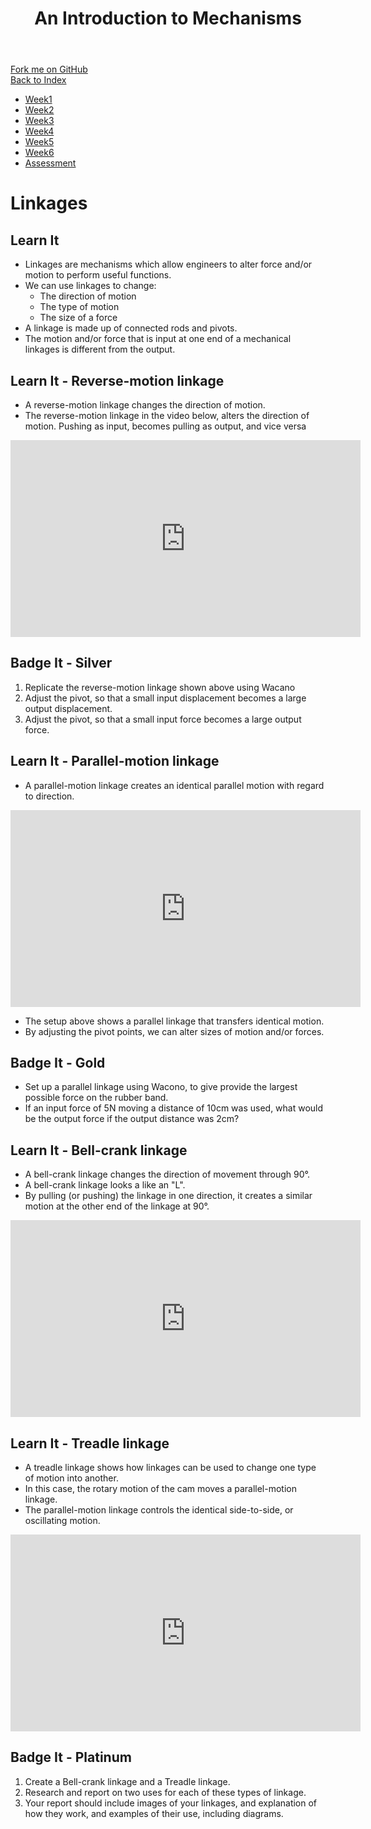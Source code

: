 #+STARTUP:indent
#+HTML_HEAD: <link rel="stylesheet" type="text/css" href="css/styles.css"/>
#+HTML_HEAD_EXTRA: <link href='http://fonts.googleapis.com/css?family=Ubuntu+Mono|Ubuntu' rel='stylesheet' type='text/css'>
#+OPTIONS: f:nil author:nil num:1 creator:nil timestamp:nil toc:nil
#+TITLE: An Introduction to Mechanisms
#+AUTHOR: Marc Scott

#+BEGIN_HTML
<div class="github-fork-ribbon-wrapper left">
        <div class="github-fork-ribbon">
            <a href="https://github.com/MarcScott/7-SC-Mechanisms">Fork me on GitHub</a>
        </div>
    </div>
    <div class="github-fork-ribbon-wrapper right-bottom">
        <div class="github-fork-ribbon">
            <a href="../index.html">Back to Index</a>
        </div>
    </div>
<div id="stickyribbon">
    <ul>
      <li><a href="1_Lesson.html">Week1</a></li>
      <li><a href="2_Lesson.html">Week2</a></li>
      <li><a href="3_Lesson.html">Week3</a></li>
      <li><a href="4_Lesson.html">Week4</a></li>
      <li><a href="5_Lesson.html">Week5</a></li>
      <li><a href="6_Lesson.html">Week6</a></li>
      <li><a href="assessment.html">Assessment</a></li>
    </ul>
  </div>
#+END_HTML

* COMMENT Use as a template
:PROPERTIES:
:HTML_CONTAINER_CLASS: activity
:END:
** Learn It
:PROPERTIES:
:HTML_CONTAINER_CLASS: learn
:END:

** Research It
:PROPERTIES:
:HTML_CONTAINER_CLASS: research
:END:

** Design It
:PROPERTIES:
:HTML_CONTAINER_CLASS: design
:END:

** Build It
:PROPERTIES:
:HTML_CONTAINER_CLASS: build
:END:

** Test It
:PROPERTIES:
:HTML_CONTAINER_CLASS: test
:END:

** Run It
:PROPERTIES:
:HTML_CONTAINER_CLASS: run
:END:

** Document It
:PROPERTIES:
:HTML_CONTAINER_CLASS: document
:END:

** Code It
:PROPERTIES:
:HTML_CONTAINER_CLASS: code
:END:

** Program It
:PROPERTIES:
:HTML_CONTAINER_CLASS: program
:END:

** Try It
:PROPERTIES:
:HTML_CONTAINER_CLASS: try
:END:

** Badge It
:PROPERTIES:
:HTML_CONTAINER_CLASS: badge
:END:

** Save It
:PROPERTIES:
:HTML_CONTAINER_CLASS: save
:END:

* Linkages
:PROPERTIES:
:HTML_CONTAINER_CLASS: activity
:END:
** Learn It
:PROPERTIES:
:HTML_CONTAINER_CLASS: learn
:END:
- Linkages are mechanisms which allow engineers to alter force and/or motion to perform useful functions.
- We can use linkages to change:
  - The direction of motion
  - The type of motion
  - The size of a force
- A linkage is made up of connected rods and pivots.
- The motion and/or force that is input at one end of a mechanical linkages is different from the output.

** Learn It - Reverse-motion linkage
:PROPERTIES:
:HTML_CONTAINER_CLASS: learn
:END:
- A reverse-motion linkage changes the direction of motion.
- The reverse-motion linkage in the video below, alters the direction of motion. Pushing as input, becomes pulling as output, and vice versa
#+begin_html
<iframe width="560" height="315" src="https://www.youtube.com/embed/osfSmG9tfck?rel=0&loop=1&playlist=osfSmG9tfck" frameborder="0" allowfullscreen></iframe>
#+end_html
** Badge It - Silver
:PROPERTIES:
:HTML_CONTAINER_CLASS: badge
:END:
1. Replicate the reverse-motion linkage shown above using Wacano
2. Adjust the pivot, so that a small input displacement becomes a large output displacement.
3. Adjust the pivot, so that a small input force becomes a large output force.
** Learn It - Parallel-motion linkage
:PROPERTIES:
:HTML_CONTAINER_CLASS: learn
:END:
- A parallel-motion linkage creates an identical parallel motion with regard to direction.
#+begin_html
<iframe width="560" height="315" src="https://www.youtube.com/embed/MN9UhHINXDw?rel=0" frameborder="0" allowfullscreen></iframe>
#+end_html
- The setup above shows a parallel linkage that transfers identical motion.
- By adjusting the pivot points, we can alter sizes of motion and/or forces.
** Badge It - Gold
:PROPERTIES:
:HTML_CONTAINER_CLASS: badge
:END:
- Set up a parallel linkage using Wacono, to give provide the largest possible force on the rubber band.
- If an input force of 5N moving a distance of 10cm was used, what would be the output force if the output distance was 2cm?
** Learn It - Bell-crank linkage
:PROPERTIES:
:HTML_CONTAINER_CLASS: learn
:END:      
- A bell-crank linkage changes the direction of movement through 90°.
- A bell-crank linkage looks a like an "L".
- By pulling (or pushing) the linkage in one direction, it creates a similar motion at the other end of the linkage at 90°.
#+begin_html
<iframe width="560" height="315" src="https://www.youtube.com/embed/-nuAhMMAbXw?rel=0" frameborder="0" allowfullscreen></iframe>
#+end_html
** Learn It - Treadle linkage
:PROPERTIES:
:HTML_CONTAINER_CLASS: learn
:END:      
- A treadle linkage shows how linkages can be used to change one type of motion into another.
- In this case, the rotary motion of the cam moves a parallel-motion linkage.
- The parallel-motion linkage controls the identical side-to-side, or oscillating motion.
#+begin_html
<iframe width="560" height="315" src="https://www.youtube.com/embed/ZbKlerjVsms?rel=0" frameborder="0" allowfullscreen></iframe>
#+end_html
** Badge It - Platinum
:PROPERTIES:
:HTML_CONTAINER_CLASS: badge
:END:
1. Create a Bell-crank linkage and a Treadle linkage.
2. Research and report on two uses for each of these types of linkage.
3. Your report should include images of your linkages, and explanation of how they work, and examples of their use, including diagrams.
